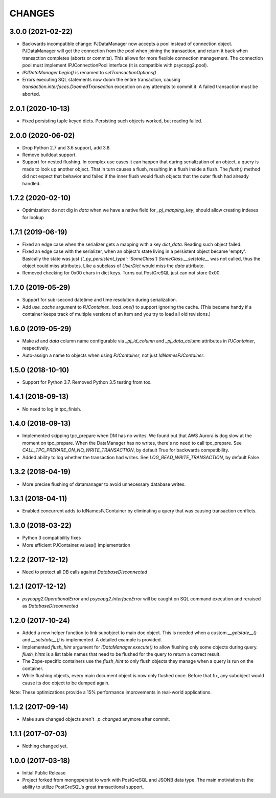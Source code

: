 =======
CHANGES
=======


3.0.0 (2021-02-22)
------------------

- Backwards incompatible change: PJDataManager now accepts a pool instead
  of connection object. PJDataManager will get the connection from the pool
  when joining the transaction, and return it back when transaction
  completes (aborts or commits). This allows for more flexible connection
  management. The connection pool must implement IPJConnectionPool interface
  (it is compatible with psycopg2.pool).

- `IPJDataManager.begin()` is renamed to `setTransactionOptions()`

- Errors executing SQL statements now doom the entire transaction,
  causing `transaction.interfaces.DoomedTransaction` exception on
  any attempts to commit it.  A failed transaction must be aborted.


2.0.1 (2020-10-13)
------------------

- Fixed persisting tuple keyed dicts. Persisting such objects worked,
  but reading failed.


2.0.0 (2020-06-02)
------------------

- Drop Python 2.7 and 3.6 support, add 3.8.

- Remove buildout support.

- Support for nested flushing. In complex use cases it can happen that during
  serialization of an object, a query is made to look up another object. That
  in turn causes a flush, resulting in a flush inside a flush. The `flush()`
  method did not expect that behavior and failed if the inner flush would
  flush objects that the outer flush had already handled.


1.7.2 (2020-02-10)
------------------

- Optimization: do not dig in `data` when we have a native field for
  `_pj_mapping_key`, should allow creating indexes for lookup


1.7.1 (2019-06-19)
------------------

- Fixed an edge case when the serializer gets a mapping with a key `dict_data`.
  Reading such object failed.

- Fixed an edge case with the serializer, when an object's state living
  in a persistent object became 'empty'. Basically the state was just
  `{'_py_persistent_type': 'SomeClass'}`
  `SomeClass.__setstate__` was not called, thus the object could miss
  attributes. Like a subclass of `UserDict` would miss the `data` attribute.

- Removed checking for 0x00 chars in dict keys. Turns out PostGreSQL just
  can not store 0x00.

1.7.0 (2019-05-29)
------------------

- Support for sub-second datetime and time resolution during serialization.

- Add `use_cache` argument to `PJContainer._load_one()` to support ignoring
  the cache. (This became handy if a container keeps track of multiple
  versions of an item and you try to load all old revisions.)


1.6.0 (2019-05-29)
------------------

- Make `id` and `data` column name configurable via `_pj_id_column` and
  `_pj_data_column` attributes in `PJContainer`, respectively.

- Auto-assign a name to objects when using `PJContainer`, not just
  `IdNamesPJContainer`.


1.5.0 (2018-10-10)
------------------

- Support for Python 3.7. Removed Python 3.5 testing from tox.


1.4.1 (2018-09-13)
------------------

- No need to log in tpc_finish.


1.4.0 (2018-09-13)
------------------

- Implemented skipping tpc_prepare when DM has no writes.
  We found out that AWS Aurora is dog slow at the moment on tpc_prepare.
  When the DataManager has no writes, there's no need to call tpc_prepare.
  See `CALL_TPC_PREPARE_ON_NO_WRITE_TRANSACTION`, by default True for backwards
  compatibility.

- Added ability to log whether the transaction had writes.
  See `LOG_READ_WRITE_TRANSACTION`, by default False


1.3.2 (2018-04-19)
------------------

- More precise flushing of datamanager to avoid unnecessary database
  writes.


1.3.1 (2018-04-11)
------------------

- Enabled concurrent adds to IdNamesPJContainer by eliminating a query
  that was causing transaction conflicts.

1.3.0 (2018-03-22)
------------------

- Python 3 compatibility fixes
- More efficient PJContainer.values() implementation


1.2.2 (2017-12-12)
------------------

- Need to protect all DB calls against `DatabaseDisconnected`


1.2.1 (2017-12-12)
------------------

- `psycopg2.OperationalError` and `psycopg2.InterfaceError` will be caught
  on SQL command execution and reraised as `DatabaseDisconnected`


1.2.0 (2017-10-24)
------------------

- Added a new helper function to link subobject to main doc object. This is
  needed when a custom `__getstate__()` and `__setstate__()` is implemented. A
  detailed example is provided.

- Implemented `flush_hint` argument for `IDataManager.execute()` to allow
  flushing only some objects during query. `flush_hints` is a list table names
  that need to be flushed for the query to return a correct result.

- The Zope-specific containers use the `flush_hint` to only flush objects they
  manage when a query is run on the container.

- While flushing objects, every main document object is now only flushed
  once. Before that fix, any subobject would cause its doc object to be dumped
  again.

Note: These optimizations provide a 15% performance improvements in real-world
applications.


1.1.2 (2017-09-14)
------------------

- Make sure changed objects aren't `_p_changed` anymore after commit.


1.1.1 (2017-07-03)
------------------

- Nothing changed yet.


1.0.0 (2017-03-18)
------------------

- Initial Public Release

- Project forked from mongopersist to work with PostGreSQL and JSONB data
  type. The main motiviation is the ability to utilize PostGreSQL's great
  transactional support.

